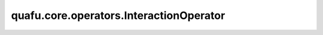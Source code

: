 quafu.core.operators.InteractionOperator
===============================================

.. py:class:: quafu.core.operators.InteractionOperator(constant, one_body_tensor, two_body_tensor)

    存储用于配置费米子分子哈密顿量的“交互算子”的类。哈密顿量包括存储了自旋和奇偶性的单体项和双体项。在这个模块中，存储的系数可以通过费米子算子表示为分子的哈密顿量。

    .. note::
        此类中存储的运算符具有以下形式：

        .. math::

            C + \sum_{p, q} h_{[p, q]} a^\dagger_p a_q +
            \sum_{p, q, r, s} h_{[p, q, r, s]} a^\dagger_p a^\dagger_q a_r a_s.

        其中 :math:`C` 是一个常数。

    参数：
        - **constant** (numbers.Number) - 算子中的常量项，以浮点数形式给出。例如，核排斥能量。
        - **one_body_tensor** (numpy.ndarray) - 单体项的系数（h[p,q]）。这是一个 :math:`n_\text{qubits}\times n_\text{qubits}` 的NumPy浮点数组。默认情况下，存储带有键值的NumPy数组 :math:`a^\dagger_p a_q` (1,0)。
        - **two_body_tensor** (numpy.ndarray) - 双体项的系数 (h[p, q, r, s]) 。这是一个 :math:`n_\text{qubits}\times n_\text{qubits}\times n_\text{qubits}\times n_\text{qubits}` 的NumPy浮点数组。默认情况下，存储带有键值的NumPy数组 :math:`a^\dagger_p a^\dagger_q a_r a_s` (1, 1, 0, 0)。

    .. py:method:: unique_iter(complex_valued=False)

        迭代不在同一对称组中的所有项。

        **四点对称：**

        1. pq = qp。
        2. pqrs = srqp = qpsr = rspq。

        **八点对称（当complex_valued为False时）：**

        1. pq = qp。
        2. pqrs = rqps = psrq = srqp = qpsr = rspq = spqr = qrsp。

        参数：
            - **complex_valued** (bool) - 算子是否有复数系数。默认值： ``False``。
